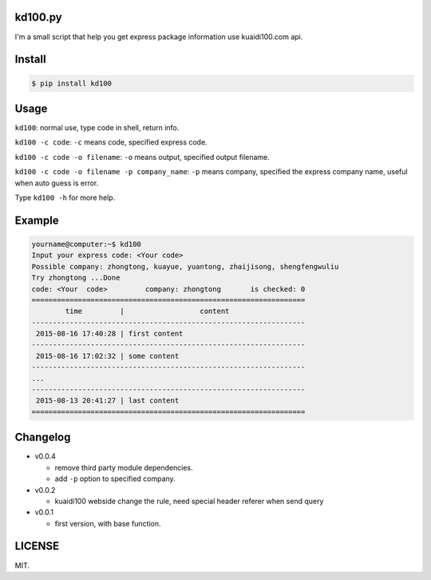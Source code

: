 kd100.py
========

I'm a small script that help you get express package information use kuaidi100.com api.

Install
=======

..  code:: bash

    $ pip install kd100

Usage
=====

``kd100``: normal use, type code in shell, return info.

``kd100 -c code``: ``-c`` means code, specified express code.

``kd100 -c code -o filename``: ``-o`` means output, specified output filename.

``kd100 -c code -o filename -p company_name``: ``-p`` means company, specified the express company name, useful when auto guess is error.

Type ``kd100 -h`` for more help.

Example
=======

..  code:: bash

    yourname@computer:~$ kd100
    Input your express code: <Your code>
    Possible company: zhongtong, kuayue, yuantong, zhaijisong, shengfengwuliu
    Try zhongtong ...Done
    code: <Your  code>         company: zhongtong       is checked: 0
    =================================================================
            time         |                  content
    -----------------------------------------------------------------
     2015-08-16 17:40:28 | first content
    -----------------------------------------------------------------
     2015-08-16 17:02:32 | some content
    -----------------------------------------------------------------
    ...
    -----------------------------------------------------------------
     2015-08-13 20:41:27 | last content
    =================================================================

..  image:: http://ww4.sinaimg.cn/large/88e401f0gw1evjtouw9hgj20m20cnjyl.jpg

Changelog
=========

- v0.0.4

  - remove third party module dependencies.
  - add ``-p`` option to specified company.

- v0.0.2

  - kuaidi100 webside change the rule, need special header referer when send query

- v0.0.1

  - first version, with base function.

LICENSE
=======

MIT.


